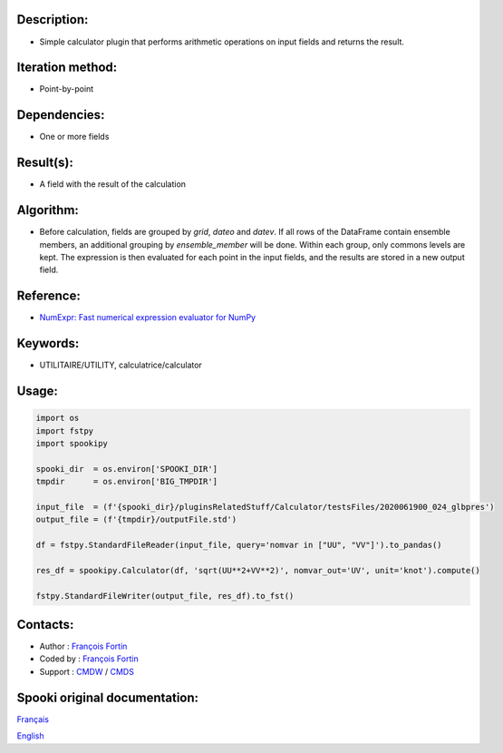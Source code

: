 Description:
~~~~~~~~~~~~

-  Simple calculator plugin that performs arithmetic operations on input fields and returns the result.

Iteration method:
~~~~~~~~~~~~~~~~~

-  Point-by-point

Dependencies:
~~~~~~~~~~~~~

-  One or more fields

Result(s):
~~~~~~~~~~

-  A field with the result of the calculation

Algorithm:
~~~~~~~~~~

-  Before calculation, fields are grouped by `grid`, `dateo` and `datev`. If all rows of the DataFrame contain ensemble members,
   an additional grouping by `ensemble_member` will be done. Within each group, only commons levels are kept.
   The expression is then evaluated for each point in the input fields, and the results are stored in a new output field.

Reference:
~~~~~~~~~~

- `NumExpr: Fast numerical expression evaluator for NumPy <https://github.com/pydata/numexpr>`__

Keywords:
~~~~~~~~~

-  UTILITAIRE/UTILITY, calculatrice/calculator

Usage:
~~~~~~

.. code:: python
   
   import os
   import fstpy
   import spookipy

   spooki_dir  = os.environ['SPOOKI_DIR']
   tmpdir      = os.environ['BIG_TMPDIR']

   input_file  = (f'{spooki_dir}/pluginsRelatedStuff/Calculator/testsFiles/2020061900_024_glbpres')
   output_file = (f'{tmpdir}/outputFile.std')

   df = fstpy.StandardFileReader(input_file, query='nomvar in ["UU", "VV"]').to_pandas()

   res_df = spookipy.Calculator(df, 'sqrt(UU**2+VV**2)', nomvar_out='UV', unit='knot').compute()

   fstpy.StandardFileWriter(output_file, res_df).to_fst()

Contacts:
~~~~~~~~~

-  Author : `François Fortin <https://wiki.cmc.ec.gc.ca/wiki/User:Fortinf>`__
-  Coded by : `François Fortin <https://wiki.cmc.ec.gc.ca/wiki/User:Fortinf>`__
-  Support : `CMDW <https://wiki.cmc.ec.gc.ca/wiki/CMDW>`__ / `CMDS <https://wiki.cmc.ec.gc.ca/wiki/CMDS>`__

Spooki original documentation:
~~~~~~~~~~~~~~~~~~~~~~~~~~~~~~

`Français <http://web.science.gc.ca/~spst900/spooki/doc/master/spooki_french_doc/html/pluginCalculator.html>`_

`English <http://web.science.gc.ca/~spst900/spooki/doc/master/spooki_english_doc/html/pluginCalculator.html>`_
